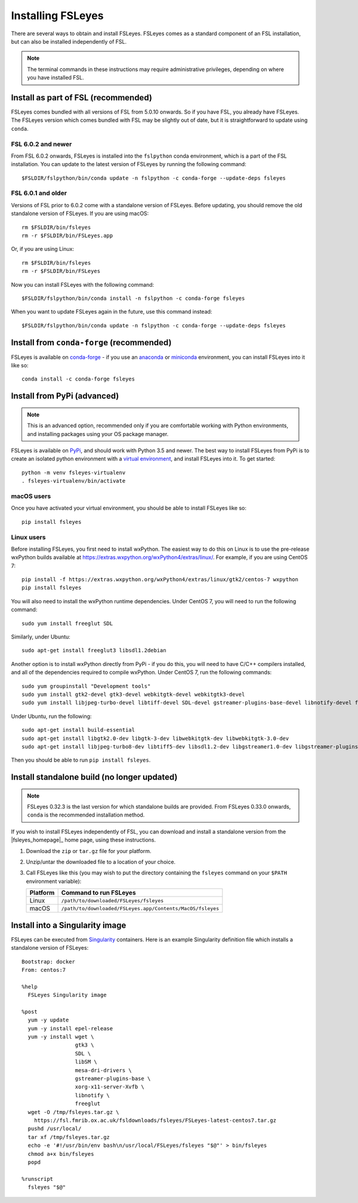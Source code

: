 Installing FSLeyes
==================


There are several ways to obtain and install FSLeyes. FSLeyes comes as a
standard component of an FSL installation, but can also be installed
independently of FSL.


.. note:: The terminal commands in these instructions may require
          administrative privileges, depending on where you have installed
          FSL.


Install as part of FSL (recommended)
------------------------------------


FSLeyes comes bundled with all versions of FSL from 5.0.10 onwards. So if you
have FSL, you already have FSLeyes. The FSLeyes version which comes bundled
with FSL may be slightly out of date, but it is straightforward to update
using ``conda``.


FSL 6.0.2 and newer
^^^^^^^^^^^^^^^^^^^


From FSL 6.0.2 onwards, FSLeyes is installed into the ``fslpython`` conda
environment, which is a part of the FSL installation. You can update to the
latest version of FSLeyes by running the following command::

    $FSLDIR/fslpython/bin/conda update -n fslpython -c conda-forge --update-deps fsleyes


FSL 6.0.1 and older
^^^^^^^^^^^^^^^^^^^


Versions of FSL prior to 6.0.2 come with a standalone version of
FSLeyes. Before updating, you should remove the old standalone version of
FSLeyes. If you are using macOS::

    rm $FSLDIR/bin/fsleyes
    rm -r $FSLDIR/bin/FSLeyes.app

Or, if you are using Linux::

    rm $FSLDIR/bin/fsleyes
    rm -r $FSLDIR/bin/FSLeyes

Now you can install FSLeyes with the following command::

    $FSLDIR/fslpython/bin/conda install -n fslpython -c conda-forge fsleyes

When you want to update FSLeyes again in the future, use this command instead::

    $FSLDIR/fslpython/bin/conda update -n fslpython -c conda-forge --update-deps fsleyes


Install from ``conda-forge`` (recommended)
------------------------------------------


FSLeyes is available on `conda-forge <https://conda-forge.org/>`_ - if you use
an `anaconda <https://www.anaconda.com/>`_ or `miniconda
<https://docs.conda.io/en/latest/miniconda.html>`_ environment, you can
install FSLeyes into it like so::

    conda install -c conda-forge fsleyes


Install from PyPi (advanced)
----------------------------


.. note:: This is an advanced option, recommended only if you are comfortable
          working with Python environments, and installing packages using your
          OS package manager.


FSLeyes is available on `PyPi <https://pypi.org/project/fsleyes/>`_, and
should work with Python 3.5 and newer. The best way to install FSLeyes from
PyPi is to create an isolated python environment with a `virtual environment
<https://docs.python.org/3/library/venv.html>`_, and install FSLeyes
into it. To get started::

    python -m venv fsleyes-virtualenv
    . fsleyes-virtualenv/bin/activate


macOS users
^^^^^^^^^^^

Once you have activated your virtual environment, you should be able to
install FSLeyes like so::

    pip install fsleyes


Linux users
^^^^^^^^^^^

Before installing FSLeyes, you first need to install wxPython. The easiest way
to do this on Linux is to use the pre-release wxPython builds available at
https://extras.wxpython.org/wxPython4/extras/linux/. For example, if you are
using CentOS 7::

    pip install -f https://extras.wxpython.org/wxPython4/extras/linux/gtk2/centos-7 wxpython
    pip install fsleyes

You will also need to install the wxPython runtime dependencies. Under CentOS
7, you will need to run the following command::

    sudo yum install freeglut SDL

Similarly, under Ubuntu::

    sudo apt-get install freeglut3 libsdl1.2debian


Another option is to install wxPython directly from PyPi - if you do this, you
will need to have C/C++ compilers installed, and all of the dependencies
required to compile wxPython. Under CentOS 7, run the following commands::

    sudo yum groupinstall "Development tools"
    sudo yum install gtk2-devel gtk3-devel webkitgtk-devel webkitgtk3-devel
    sudo yum install libjpeg-turbo-devel libtiff-devel SDL-devel gstreamer-plugins-base-devel libnotify-devel freeglut-devel

Under Ubuntu, run the following::

    sudo apt-get install build-essential
    sudo apt-get install libgtk2.0-dev libgtk-3-dev libwebkitgtk-dev libwebkitgtk-3.0-dev
    sudo apt-get install libjpeg-turbo8-dev libtiff5-dev libsdl1.2-dev libgstreamer1.0-dev libgstreamer-plugins-base1.0-dev libnotify-dev freeglut3-dev

Then you should be able to run ``pip install fsleyes``.


Install standalone build (no longer updated)
--------------------------------------------

.. note:: FSLeyes 0.32.3 is the last version for which standalone builds are
          provided. From FSLeyes 0.33.0 onwards, ``conda`` is the recommended
          installation method.


If you wish to install FSLeyes independently of FSL, you can download and
install a standalone version from the |fsleyes_homepage|_ home page, using
these instructions.


1. Download the ``zip`` or ``tar.gz`` file for your platform.

2. Unzip/untar the downloaded file to a location of your choice.

3. Call FSLeyes like this (you may wish to put the directory containing
   the ``fsleyes`` command on your ``$PATH`` environment variable):

   ======== ==========================================================
   Platform Command to run FSLeyes
   ======== ==========================================================
   Linux    ``/path/to/downloaded/FSLeyes/fsleyes``
   macOS    ``/path/to/downloaded/FSLeyes.app/Contents/MacOS/fsleyes``
   ======== ==========================================================


Install into a Singularity image
--------------------------------

FSLeyes can be executed from `Singularity <https://sylabs.io/docs/>`_
containers. Here is an example Singularity definition file which installs a
standalone version of FSLeyes::

    Bootstrap: docker
    From: centos:7

    %help
      FSLeyes Singularity image

    %post
      yum -y update
      yum -y install epel-release
      yum -y install wget \
                     gtk3 \
                     SDL \
                     libSM \
                     mesa-dri-drivers \
                     gstreamer-plugins-base \
                     xorg-x11-server-Xvfb \
                     libnotify \
                     freeglut
      wget -O /tmp/fsleyes.tar.gz \
        https://fsl.fmrib.ox.ac.uk/fsldownloads/fsleyes/FSLeyes-latest-centos7.tar.gz
      pushd /usr/local/
      tar xf /tmp/fsleyes.tar.gz
      echo -e '#!/usr/bin/env bash\n/usr/local/FSLeyes/fsleyes "$@"' > bin/fsleyes
      chmod a+x bin/fsleyes
      popd

    %runscript
      fsleyes "$@"

